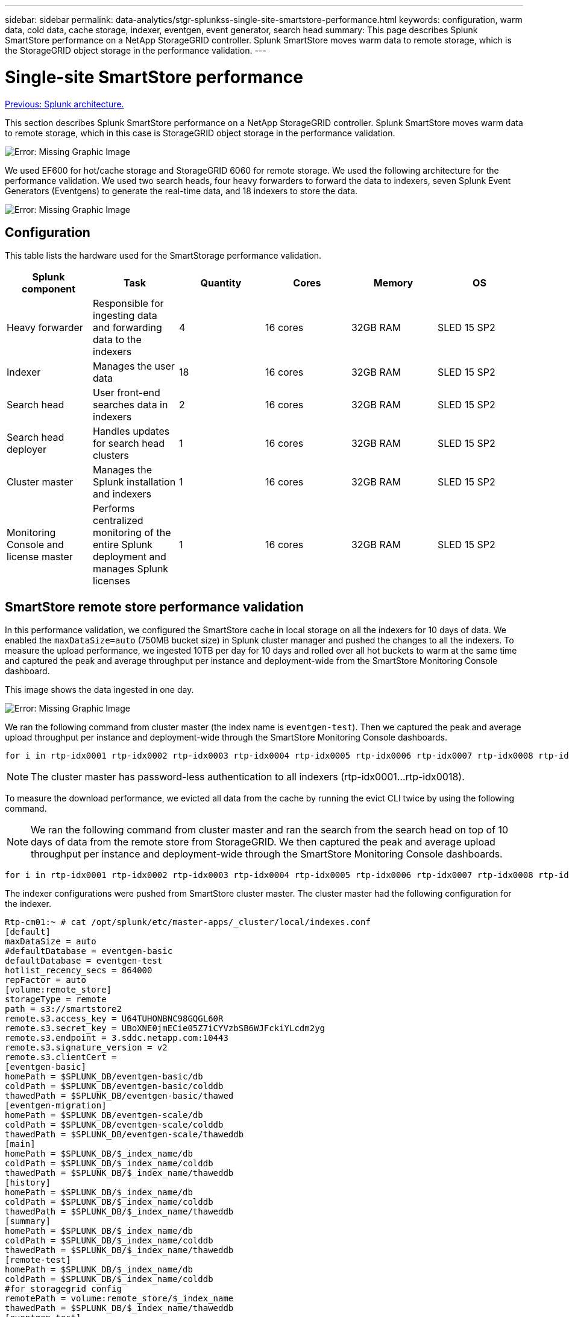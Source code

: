 ---
sidebar: sidebar
permalink: data-analytics/stgr-splunkss-single-site-smartstore-performance.html
keywords: configuration, warm data, cold data, cache storage, indexer, eventgen, event generator, search head
summary: This page describes Splunk SmartStore performance on a NetApp StorageGRID controller. Splunk SmartStore moves warm data to remote storage, which is the StorageGRID object storage in the performance validation.
---

= Single-site SmartStore performance
:hardbreaks:
:nofooter:
:icons: font
:linkattrs:
:imagesdir: ./../media/

//
// This file was created with NDAC Version 2.0 (August 17, 2020)
//
// 2022-07-27 16:41:18.450461
//

link:stgr-splunkss-splunk-architecture.html[Previous: Splunk architecture.]

This section describes Splunk SmartStore performance on a NetApp StorageGRID controller. Splunk SmartStore moves warm data to remote storage, which in this case is StorageGRID object storage in the performance validation.

image:stgr-splunkss-image10.png[Error: Missing Graphic Image]

We used EF600 for hot/cache storage and StorageGRID 6060 for remote storage. We used the following architecture for the performance validation. We used two search heads, four heavy forwarders to forward the data to indexers, seven Splunk Event Generators (Eventgens) to generate the real-time data, and 18 indexers to store the data.

image:stgr-splunkss-image11.png[Error: Missing Graphic Image]

== Configuration

This table lists the hardware used for the SmartStorage performance validation.

|===
|Splunk component |Task |Quantity |Cores |Memory |OS

|Heavy forwarder
|Responsible for ingesting data and forwarding data to the indexers
|4
|16 cores
|32GB RAM
|SLED 15 SP2
|Indexer
|Manages the user data
|18
|16 cores
|32GB RAM
|SLED 15 SP2
|Search head
|User front-end searches data in indexers
|2
|16 cores
|32GB RAM
|SLED 15 SP2
|Search head deployer
|Handles updates for search head clusters
|1
|16 cores
|32GB RAM
|SLED 15 SP2
|Cluster master
|Manages the Splunk installation and indexers
|1
|16 cores
|32GB RAM
|SLED 15 SP2
|Monitoring Console and license master
|Performs centralized monitoring of the entire Splunk deployment and manages Splunk licenses
|1
|16 cores
|32GB RAM
|SLED 15 SP2
|===

== SmartStore remote store performance validation

In this performance validation, we configured the SmartStore cache in local storage on all the indexers for 10 days of data. We enabled the `maxDataSize=auto` (750MB bucket size) in Splunk cluster manager and pushed the changes to all the indexers. To measure the upload performance, we ingested 10TB per day for 10 days and rolled over all hot buckets to warm at the same time and captured the peak and average throughput per instance and deployment-wide from the SmartStore Monitoring Console dashboard.

This image shows the data ingested in one day.

image:stgr-splunkss-image12.png[Error: Missing Graphic Image]

We ran the following command from cluster master (the index name is `eventgen-test`). Then we captured the peak and average upload throughput per instance and deployment-wide through the SmartStore Monitoring Console dashboards.

....
for i in rtp-idx0001 rtp-idx0002 rtp-idx0003 rtp-idx0004 rtp-idx0005 rtp-idx0006 rtp-idx0007 rtp-idx0008 rtp-idx0009 rtp-idx0010 rtp-idx0011 rtp-idx0012 rtp-idx0013011 rtdx0014 rtp-idx0015 rtp-idx0016 rtp-idx0017 rtp-idx0018 ; do  ssh $i "hostname;  date; /opt/splunk/bin/splunk _internal call /data/indexes/eventgen-test/roll-hot-buckets -auth admin:12345678; sleep 1  "; done
....

[NOTE]
The cluster master has password-less authentication to all indexers (rtp-idx0001…rtp-idx0018).

To measure the download performance, we evicted all data from the cache by running the evict CLI twice by using the following command.

[NOTE]
We ran the following command from cluster master and ran the search from the search head on top of 10 days of data from the remote store from StorageGRID. We then captured the peak and average upload throughput per instance and deployment-wide through the SmartStore Monitoring Console dashboards.

....
for i in rtp-idx0001 rtp-idx0002 rtp-idx0003 rtp-idx0004 rtp-idx0005 rtp-idx0006 rtp-idx0007 rtp-idx0008 rtp-idx0009 rtp-idx0010 rtp-idx0011 rtp-idx0012 rtp-idx0013 rtp-idx0014 rtp-idx0015 rtp-idx0016 rtp-idx0017 rtp-idx0018 ; do  ssh $i " hostname;  date; /opt/splunk/bin/splunk _internal call /services/admin/cacheman/_evict -post:mb 1000000000 -post:path /mnt/EF600 -method POST  -auth admin:12345678;   “; done
....

The indexer configurations were pushed from SmartStore cluster master. The cluster master had the following configuration for the indexer.

....
Rtp-cm01:~ # cat /opt/splunk/etc/master-apps/_cluster/local/indexes.conf
[default]
maxDataSize = auto
#defaultDatabase = eventgen-basic
defaultDatabase = eventgen-test
hotlist_recency_secs = 864000
repFactor = auto
[volume:remote_store]
storageType = remote
path = s3://smartstore2
remote.s3.access_key = U64TUHONBNC98GQGL60R
remote.s3.secret_key = UBoXNE0jmECie05Z7iCYVzbSB6WJFckiYLcdm2yg
remote.s3.endpoint = 3.sddc.netapp.com:10443
remote.s3.signature_version = v2
remote.s3.clientCert =
[eventgen-basic]
homePath = $SPLUNK_DB/eventgen-basic/db
coldPath = $SPLUNK_DB/eventgen-basic/colddb
thawedPath = $SPLUNK_DB/eventgen-basic/thawed
[eventgen-migration]
homePath = $SPLUNK_DB/eventgen-scale/db
coldPath = $SPLUNK_DB/eventgen-scale/colddb
thawedPath = $SPLUNK_DB/eventgen-scale/thaweddb
[main]
homePath = $SPLUNK_DB/$_index_name/db
coldPath = $SPLUNK_DB/$_index_name/colddb
thawedPath = $SPLUNK_DB/$_index_name/thaweddb
[history]
homePath = $SPLUNK_DB/$_index_name/db
coldPath = $SPLUNK_DB/$_index_name/colddb
thawedPath = $SPLUNK_DB/$_index_name/thaweddb
[summary]
homePath = $SPLUNK_DB/$_index_name/db
coldPath = $SPLUNK_DB/$_index_name/colddb
thawedPath = $SPLUNK_DB/$_index_name/thaweddb
[remote-test]
homePath = $SPLUNK_DB/$_index_name/db
coldPath = $SPLUNK_DB/$_index_name/colddb
#for storagegrid config
remotePath = volume:remote_store/$_index_name
thawedPath = $SPLUNK_DB/$_index_name/thaweddb
[eventgen-test]
homePath = $SPLUNK_DB/$_index_name/db
maxDataSize=auto
maxHotBuckets=1
maxWarmDBCount=2
coldPath = $SPLUNK_DB/$_index_name/colddb
#for storagegrid config
remotePath = volume:remote_store/$_index_name
thawedPath = $SPLUNK_DB/$_index_name/thaweddb
[eventgen-evict-test]
homePath = $SPLUNK_DB/$_index_name/db
coldPath = $SPLUNK_DB/$_index_name/colddb
#for storagegrid config
remotePath = volume:remote_store/$_index_name
thawedPath = $SPLUNK_DB/$_index_name/thaweddb
maxDataSize = auto_high_volume
maxWarmDBCount = 5000
rtp-cm01:~ #
....

We ran the following search query on the search head to collect the performance matrix.

image:stgr-splunkss-image13.png[Error: Missing Graphic Image]

We collected the performance information from the cluster master. The peak performance was 61.34GBps.

image:stgr-splunkss-image14.png[Error: Missing Graphic Image]

The average performance was approximately 29GBps.

image:stgr-splunkss-image15.png[Error: Missing Graphic Image]

== StorageGRID performance

SmartStore performance is based on searching for specific patterns and strings from large amounts of data. In this validation, the events are generated using https://github.com/splunk/eventgen[Eventgen^] on a specific Splunk index (eventgen-test) through the search head, and the request goes to StorageGRID for most of the queries. The following image shows the hits and misses of the query data. The hits data is from the local disk and the misses data is from the StorageGRID controller.

[NOTE]
The green color shows the hits data and the orange color shows the misses data.

image:stgr-splunkss-image16.png[Error: Missing Graphic Image]

When the query runs for the search on StorageGRID, the time for the S3 retrieve rate from StorageGRID is shown in the following image.

image:stgr-splunkss-image17.png[Error: Missing Graphic Image]

== StorageGRID hardware usage

The StorageGRID instance has one load balancer and three StorageGRID controllers. CPU utilization for all three controllers is from 75% to 100%.

image:stgr-splunkss-image18.png[Error: Missing Graphic Image]

== SmartStore with NetApp storage controller - benefits for the customer

* *Decoupling compute and storage.* The Splunk SmartStore decouples compute and storage, which helps you to scale them independently.
* *Data on-demand.* SmartStore brings data close to compute on-demand and provides compute and storage elasticity and cost efficiency to achieve longer data retention at scale.
* *AWS S3 API compliant.* SmartStore uses the AWS S3 API to communicate with restore storage, which is an AWS S3 and S3 API-compliant object store such as StorageGRID.
* *Reduces storage requirement and cost.* SmartStore reduces the storage requirements for aged data (warm/cold). It only needs a single copy of data because NetApp storage provides data protection and takes care of failure and high availability.
* *Hardware failure.* Node failure in a SmartStore deployment does not make the data inaccessible and has a much faster indexer recovery from hardware failure or data imbalance.
* Application and data-aware cache.
* Add-remove indexers and setup-teardown cluster on-demand.
* Storage tier is no longer tied to hardware.

link:stgr-splunkss-conclusion.html[Next: Conclusion.]

